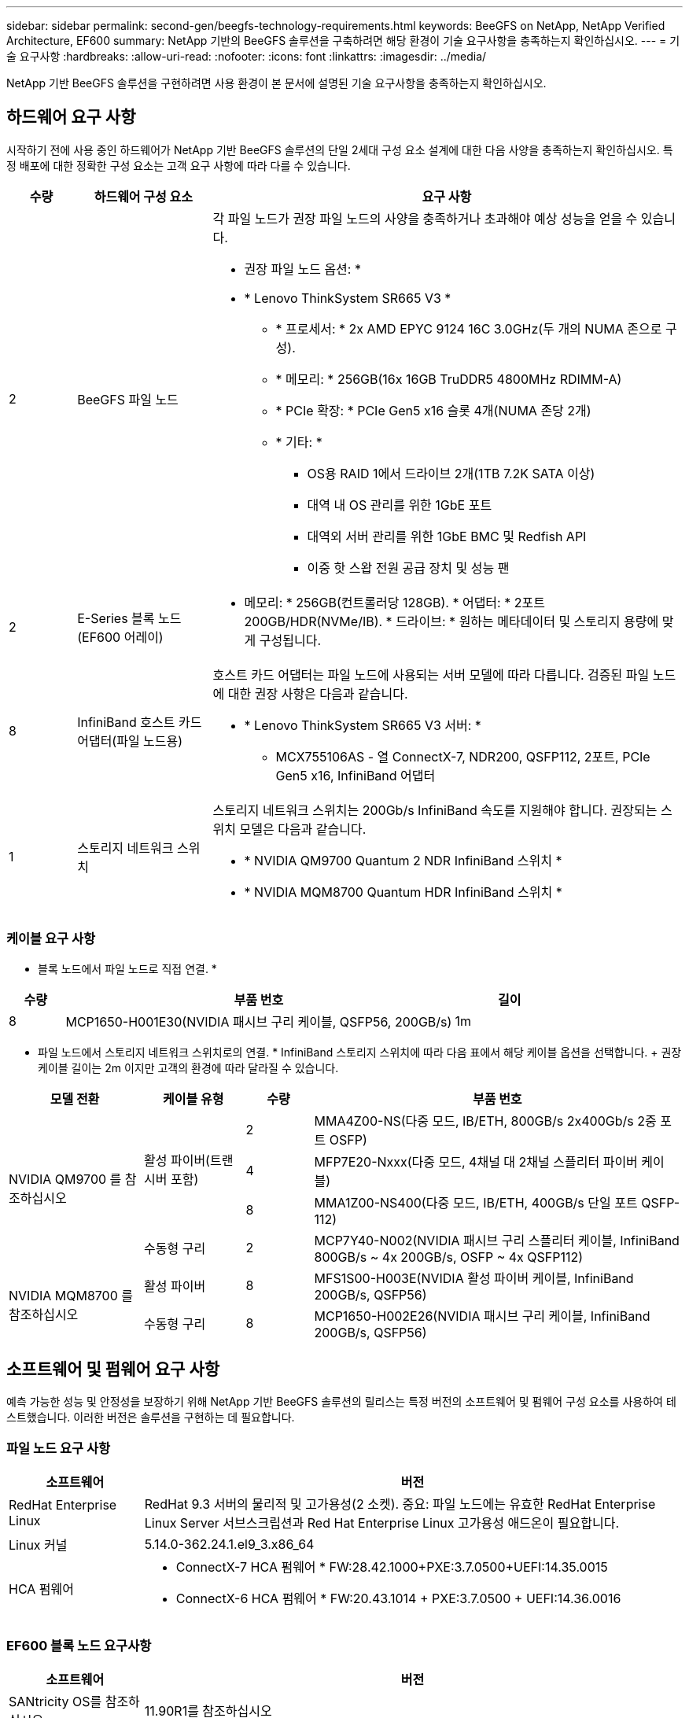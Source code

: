 ---
sidebar: sidebar 
permalink: second-gen/beegfs-technology-requirements.html 
keywords: BeeGFS on NetApp, NetApp Verified Architecture, EF600 
summary: NetApp 기반의 BeeGFS 솔루션을 구축하려면 해당 환경이 기술 요구사항을 충족하는지 확인하십시오. 
---
= 기술 요구사항
:hardbreaks:
:allow-uri-read: 
:nofooter: 
:icons: font
:linkattrs: 
:imagesdir: ../media/


[role="lead"]
NetApp 기반 BeeGFS 솔루션을 구현하려면 사용 환경이 본 문서에 설명된 기술 요구사항을 충족하는지 확인하십시오.



== 하드웨어 요구 사항

시작하기 전에 사용 중인 하드웨어가 NetApp 기반 BeeGFS 솔루션의 단일 2세대 구성 요소 설계에 대한 다음 사양을 충족하는지 확인하십시오. 특정 배포에 대한 정확한 구성 요소는 고객 요구 사항에 따라 다를 수 있습니다.

[cols="10%,20%,70%"]
|===
| 수량 | 하드웨어 구성 요소 | 요구 사항 


 a| 
2
 a| 
BeeGFS 파일 노드
 a| 
각 파일 노드가 권장 파일 노드의 사양을 충족하거나 초과해야 예상 성능을 얻을 수 있습니다.

* 권장 파일 노드 옵션: *

* * Lenovo ThinkSystem SR665 V3 *
+
** * 프로세서: * 2x AMD EPYC 9124 16C 3.0GHz(두 개의 NUMA 존으로 구성).
** * 메모리: * 256GB(16x 16GB TruDDR5 4800MHz RDIMM-A)
** * PCIe 확장: * PCIe Gen5 x16 슬롯 4개(NUMA 존당 2개)
** * 기타: *
+
*** OS용 RAID 1에서 드라이브 2개(1TB 7.2K SATA 이상)
*** 대역 내 OS 관리를 위한 1GbE 포트
*** 대역외 서버 관리를 위한 1GbE BMC 및 Redfish API
*** 이중 핫 스왑 전원 공급 장치 및 성능 팬








| 2 | E-Series 블록 노드(EF600 어레이)  a| 
* 메모리: * 256GB(컨트롤러당 128GB). * 어댑터: * 2포트 200GB/HDR(NVMe/IB). * 드라이브: * 원하는 메타데이터 및 스토리지 용량에 맞게 구성됩니다.



| 8 | InfiniBand 호스트 카드 어댑터(파일 노드용)  a| 
호스트 카드 어댑터는 파일 노드에 사용되는 서버 모델에 따라 다릅니다. 검증된 파일 노드에 대한 권장 사항은 다음과 같습니다.

* * Lenovo ThinkSystem SR665 V3 서버: *
+
** MCX755106AS - 열 ConnectX-7, NDR200, QSFP112, 2포트, PCIe Gen5 x16, InfiniBand 어댑터






| 1 | 스토리지 네트워크 스위치  a| 
스토리지 네트워크 스위치는 200Gb/s InfiniBand 속도를 지원해야 합니다. 권장되는 스위치 모델은 다음과 같습니다.

* * NVIDIA QM9700 Quantum 2 NDR InfiniBand 스위치 *
* * NVIDIA MQM8700 Quantum HDR InfiniBand 스위치 *


|===


=== 케이블 요구 사항

* 블록 노드에서 파일 노드로 직접 연결. *

[cols="10%,70%,20%"]
|===
| 수량 | 부품 번호 | 길이 


| 8 | MCP1650-H001E30(NVIDIA 패시브 구리 케이블, QSFP56, 200GB/s) | 1m 
|===
* 파일 노드에서 스토리지 네트워크 스위치로의 연결. * InfiniBand 스토리지 스위치에 따라 다음 표에서 해당 케이블 옵션을 선택합니다. + 권장 케이블 길이는 2m 이지만 고객의 환경에 따라 달라질 수 있습니다.

[cols="20%,15%,10%,55%"]
|===
| 모델 전환 | 케이블 유형 | 수량 | 부품 번호 


.4+| NVIDIA QM9700 를 참조하십시오 .3+| 활성 파이버(트랜시버 포함) | 2 | MMA4Z00-NS(다중 모드, IB/ETH, 800GB/s 2x400Gb/s 2중 포트 OSFP) 


| 4 | MFP7E20-Nxxx(다중 모드, 4채널 대 2채널 스플리터 파이버 케이블) 


| 8 | MMA1Z00-NS400(다중 모드, IB/ETH, 400GB/s 단일 포트 QSFP-112) 


| 수동형 구리 | 2 | MCP7Y40-N002(NVIDIA 패시브 구리 스플리터 케이블, InfiniBand 800GB/s ~ 4x 200GB/s, OSFP ~ 4x QSFP112) 


.2+| NVIDIA MQM8700 를 참조하십시오 | 활성 파이버 | 8 | MFS1S00-H003E(NVIDIA 활성 파이버 케이블, InfiniBand 200GB/s, QSFP56) 


| 수동형 구리 | 8 | MCP1650-H002E26(NVIDIA 패시브 구리 케이블, InfiniBand 200GB/s, QSFP56) 
|===


== 소프트웨어 및 펌웨어 요구 사항

예측 가능한 성능 및 안정성을 보장하기 위해 NetApp 기반 BeeGFS 솔루션의 릴리스는 특정 버전의 소프트웨어 및 펌웨어 구성 요소를 사용하여 테스트했습니다. 이러한 버전은 솔루션을 구현하는 데 필요합니다.



=== 파일 노드 요구 사항

[cols="20%,80%"]
|===
| 소프트웨어 | 버전 


| RedHat Enterprise Linux | RedHat 9.3 서버의 물리적 및 고가용성(2 소켓). 중요: 파일 노드에는 유효한 RedHat Enterprise Linux Server 서브스크립션과 Red Hat Enterprise Linux 고가용성 애드온이 필요합니다. 


| Linux 커널 | 5.14.0-362.24.1.el9_3.x86_64 


 a| 
HCA 펌웨어
 a| 
* ConnectX-7 HCA 펌웨어 * FW:28.42.1000+PXE:3.7.0500+UEFI:14.35.0015

* ConnectX-6 HCA 펌웨어 * FW:20.43.1014 + PXE:3.7.0500 + UEFI:14.36.0016

|===


=== EF600 블록 노드 요구사항

[cols="20%,80%"]
|===
| 소프트웨어 | 버전 


| SANtricity OS를 참조하십시오 | 11.90R1를 참조하십시오 


| NVSRAM | N6000-890834-D02.DLP 


| 드라이브 펌웨어 | 사용 중인 드라이브 모델에 대한 최신 버전입니다. 
|===


=== 소프트웨어 배포 요구 사항

다음 표에는 Ansible 기반 BeeGFS 구축의 일부로 자동 구축되는 소프트웨어 요구사항이 나와 있습니다.

[cols="20%,80%"]
|===
| 소프트웨어 | 버전 


| BeeGFS | 7.4.4 


| Corosync 를 참조하십시오 | 3.1.7-1 


| 심장박동기 | 2.1.6-10 


| 펜스 에이전트(적목/APC) | 4.10.0-55 


| InfiniBand/RDMA 드라이버 | MLNX_OFED_Linux-23.10-3.2.2.0-LTS 
|===


=== Ansible 제어 노드 요구사항

NetApp 기반 BeeGFS 솔루션은 Ansible 제어 노드에서 구축 및 관리됩니다. 자세한 내용은 를 참조하십시오 https://docs.ansible.com/ansible/latest/network/getting_started/basic_concepts.html["Ansible 설명서"^].

다음 표에 나와 있는 소프트웨어 요구사항은 아래 나열된 NetApp BeeGFS Ansible 컬렉션 버전과 관련이 있습니다.

[cols="30%,70%"]
|===
| 소프트웨어 | 버전 


| Ansible | 10.x를 참조하십시오 


| Ansible-코어 | >= 2.13.0 


| 파이썬 | 3.10 


| 추가 Python 패키지 | 암호화 - 43.0.0, netaddr-1.3.0, ipaddr-2.2.0 


| NetApp E-Series BeeGFS Ansible 컬렉션 | 3.2.0 
|===